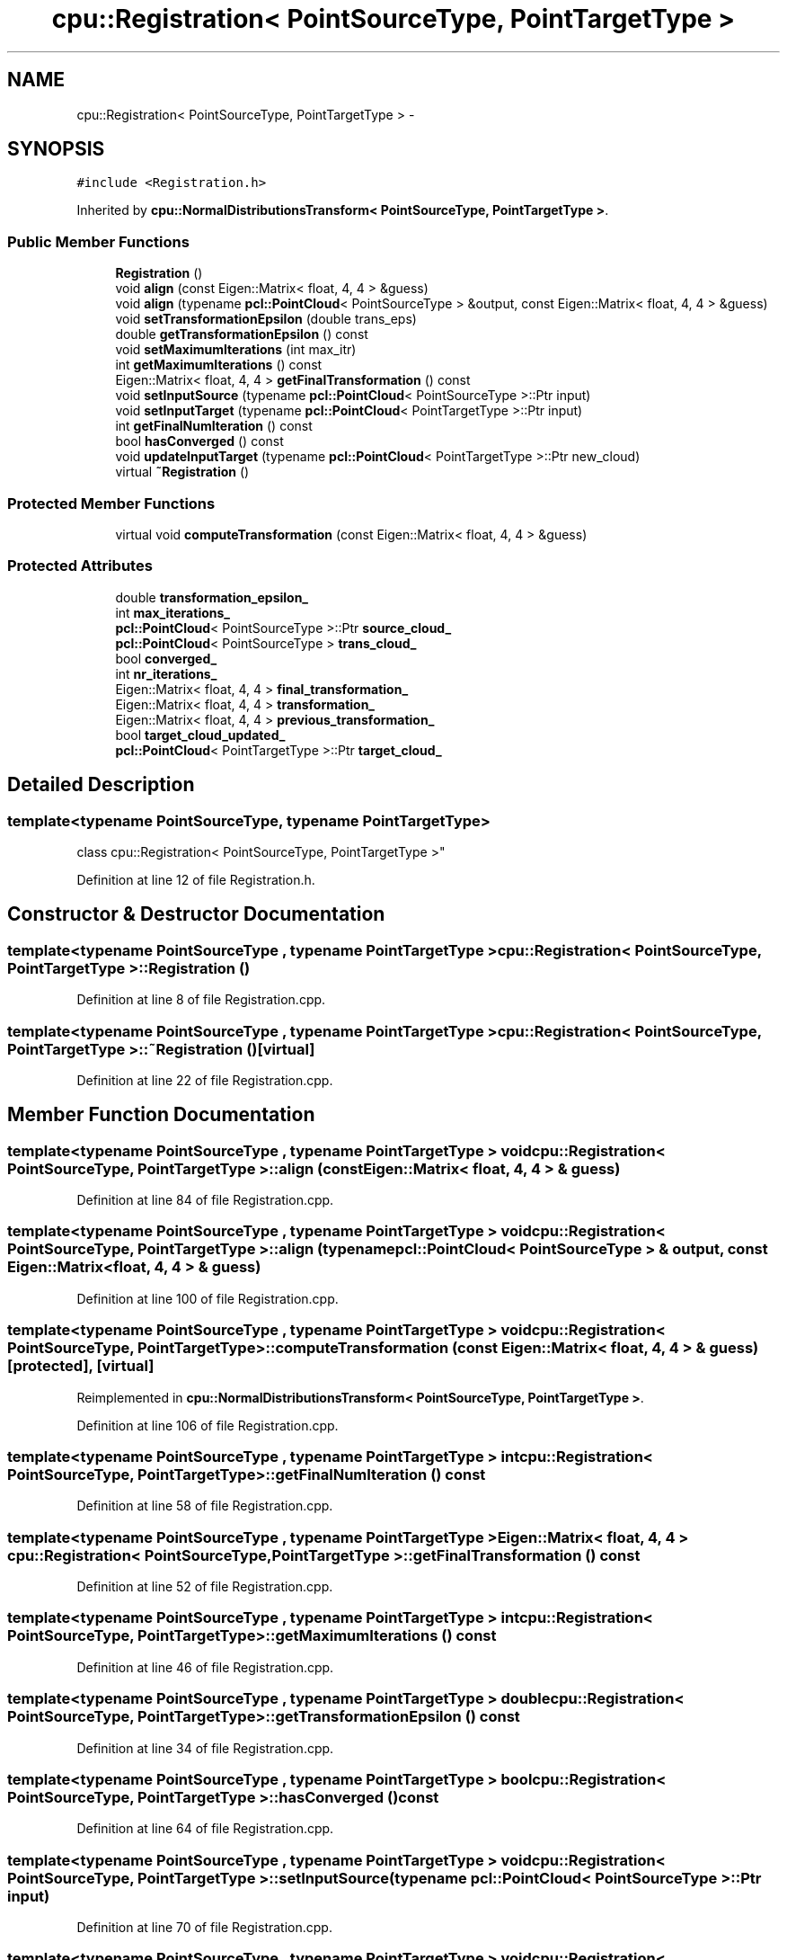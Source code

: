 .TH "cpu::Registration< PointSourceType, PointTargetType >" 3 "Fri May 22 2020" "Autoware_Doxygen" \" -*- nroff -*-
.ad l
.nh
.SH NAME
cpu::Registration< PointSourceType, PointTargetType > \- 
.SH SYNOPSIS
.br
.PP
.PP
\fC#include <Registration\&.h>\fP
.PP
Inherited by \fBcpu::NormalDistributionsTransform< PointSourceType, PointTargetType >\fP\&.
.SS "Public Member Functions"

.in +1c
.ti -1c
.RI "\fBRegistration\fP ()"
.br
.ti -1c
.RI "void \fBalign\fP (const Eigen::Matrix< float, 4, 4 > &guess)"
.br
.ti -1c
.RI "void \fBalign\fP (typename \fBpcl::PointCloud\fP< PointSourceType > &output, const Eigen::Matrix< float, 4, 4 > &guess)"
.br
.ti -1c
.RI "void \fBsetTransformationEpsilon\fP (double trans_eps)"
.br
.ti -1c
.RI "double \fBgetTransformationEpsilon\fP () const "
.br
.ti -1c
.RI "void \fBsetMaximumIterations\fP (int max_itr)"
.br
.ti -1c
.RI "int \fBgetMaximumIterations\fP () const "
.br
.ti -1c
.RI "Eigen::Matrix< float, 4, 4 > \fBgetFinalTransformation\fP () const "
.br
.ti -1c
.RI "void \fBsetInputSource\fP (typename \fBpcl::PointCloud\fP< PointSourceType >::Ptr input)"
.br
.ti -1c
.RI "void \fBsetInputTarget\fP (typename \fBpcl::PointCloud\fP< PointTargetType >::Ptr input)"
.br
.ti -1c
.RI "int \fBgetFinalNumIteration\fP () const "
.br
.ti -1c
.RI "bool \fBhasConverged\fP () const "
.br
.ti -1c
.RI "void \fBupdateInputTarget\fP (typename \fBpcl::PointCloud\fP< PointTargetType >::Ptr new_cloud)"
.br
.ti -1c
.RI "virtual \fB~Registration\fP ()"
.br
.in -1c
.SS "Protected Member Functions"

.in +1c
.ti -1c
.RI "virtual void \fBcomputeTransformation\fP (const Eigen::Matrix< float, 4, 4 > &guess)"
.br
.in -1c
.SS "Protected Attributes"

.in +1c
.ti -1c
.RI "double \fBtransformation_epsilon_\fP"
.br
.ti -1c
.RI "int \fBmax_iterations_\fP"
.br
.ti -1c
.RI "\fBpcl::PointCloud\fP< PointSourceType >::Ptr \fBsource_cloud_\fP"
.br
.ti -1c
.RI "\fBpcl::PointCloud\fP< PointSourceType > \fBtrans_cloud_\fP"
.br
.ti -1c
.RI "bool \fBconverged_\fP"
.br
.ti -1c
.RI "int \fBnr_iterations_\fP"
.br
.ti -1c
.RI "Eigen::Matrix< float, 4, 4 > \fBfinal_transformation_\fP"
.br
.ti -1c
.RI "Eigen::Matrix< float, 4, 4 > \fBtransformation_\fP"
.br
.ti -1c
.RI "Eigen::Matrix< float, 4, 4 > \fBprevious_transformation_\fP"
.br
.ti -1c
.RI "bool \fBtarget_cloud_updated_\fP"
.br
.ti -1c
.RI "\fBpcl::PointCloud\fP< PointTargetType >::Ptr \fBtarget_cloud_\fP"
.br
.in -1c
.SH "Detailed Description"
.PP 

.SS "template<typename PointSourceType, typename PointTargetType>
.br
class cpu::Registration< PointSourceType, PointTargetType >"

.PP
Definition at line 12 of file Registration\&.h\&.
.SH "Constructor & Destructor Documentation"
.PP 
.SS "template<typename PointSourceType , typename PointTargetType > \fBcpu::Registration\fP< PointSourceType, PointTargetType >::\fBRegistration\fP ()"

.PP
Definition at line 8 of file Registration\&.cpp\&.
.SS "template<typename PointSourceType , typename PointTargetType > \fBcpu::Registration\fP< PointSourceType, PointTargetType >::~\fBRegistration\fP ()\fC [virtual]\fP"

.PP
Definition at line 22 of file Registration\&.cpp\&.
.SH "Member Function Documentation"
.PP 
.SS "template<typename PointSourceType , typename PointTargetType > void \fBcpu::Registration\fP< PointSourceType, PointTargetType >::align (const Eigen::Matrix< float, 4, 4 > & guess)"

.PP
Definition at line 84 of file Registration\&.cpp\&.
.SS "template<typename PointSourceType , typename PointTargetType > void \fBcpu::Registration\fP< PointSourceType, PointTargetType >::align (typename \fBpcl::PointCloud\fP< PointSourceType > & output, const Eigen::Matrix< float, 4, 4 > & guess)"

.PP
Definition at line 100 of file Registration\&.cpp\&.
.SS "template<typename PointSourceType , typename PointTargetType > void \fBcpu::Registration\fP< PointSourceType, PointTargetType >::computeTransformation (const Eigen::Matrix< float, 4, 4 > & guess)\fC [protected]\fP, \fC [virtual]\fP"

.PP
Reimplemented in \fBcpu::NormalDistributionsTransform< PointSourceType, PointTargetType >\fP\&.
.PP
Definition at line 106 of file Registration\&.cpp\&.
.SS "template<typename PointSourceType , typename PointTargetType > int \fBcpu::Registration\fP< PointSourceType, PointTargetType >::getFinalNumIteration () const"

.PP
Definition at line 58 of file Registration\&.cpp\&.
.SS "template<typename PointSourceType , typename PointTargetType > Eigen::Matrix< float, 4, 4 > \fBcpu::Registration\fP< PointSourceType, PointTargetType >::getFinalTransformation () const"

.PP
Definition at line 52 of file Registration\&.cpp\&.
.SS "template<typename PointSourceType , typename PointTargetType > int \fBcpu::Registration\fP< PointSourceType, PointTargetType >::getMaximumIterations () const"

.PP
Definition at line 46 of file Registration\&.cpp\&.
.SS "template<typename PointSourceType , typename PointTargetType > double \fBcpu::Registration\fP< PointSourceType, PointTargetType >::getTransformationEpsilon () const"

.PP
Definition at line 34 of file Registration\&.cpp\&.
.SS "template<typename PointSourceType , typename PointTargetType > bool \fBcpu::Registration\fP< PointSourceType, PointTargetType >::hasConverged () const"

.PP
Definition at line 64 of file Registration\&.cpp\&.
.SS "template<typename PointSourceType , typename PointTargetType > void \fBcpu::Registration\fP< PointSourceType, PointTargetType >::setInputSource (typename \fBpcl::PointCloud\fP< PointSourceType >::Ptr input)"

.PP
Definition at line 70 of file Registration\&.cpp\&.
.SS "template<typename PointSourceType , typename PointTargetType > void \fBcpu::Registration\fP< PointSourceType, PointTargetType >::setInputTarget (typename \fBpcl::PointCloud\fP< PointTargetType >::Ptr input)"

.PP
Definition at line 78 of file Registration\&.cpp\&.
.SS "template<typename PointSourceType , typename PointTargetType > void \fBcpu::Registration\fP< PointSourceType, PointTargetType >::setMaximumIterations (int max_itr)"

.PP
Definition at line 40 of file Registration\&.cpp\&.
.SS "template<typename PointSourceType , typename PointTargetType > void \fBcpu::Registration\fP< PointSourceType, PointTargetType >::setTransformationEpsilon (double trans_eps)"

.PP
Definition at line 28 of file Registration\&.cpp\&.
.SS "template<typename PointSourceType , typename PointTargetType > void \fBcpu::Registration\fP< PointSourceType, PointTargetType >::updateInputTarget (typename \fBpcl::PointCloud\fP< PointTargetType >::Ptr new_cloud)"

.SH "Member Data Documentation"
.PP 
.SS "template<typename PointSourceType , typename PointTargetType > bool \fBcpu::Registration\fP< PointSourceType, PointTargetType >::converged_\fC [protected]\fP"

.PP
Definition at line 59 of file Registration\&.h\&.
.SS "template<typename PointSourceType , typename PointTargetType > Eigen::Matrix<float, 4, 4> \fBcpu::Registration\fP< PointSourceType, PointTargetType >::final_transformation_\fC [protected]\fP"

.PP
Definition at line 62 of file Registration\&.h\&.
.SS "template<typename PointSourceType , typename PointTargetType > int \fBcpu::Registration\fP< PointSourceType, PointTargetType >::max_iterations_\fC [protected]\fP"

.PP
Definition at line 51 of file Registration\&.h\&.
.SS "template<typename PointSourceType , typename PointTargetType > int \fBcpu::Registration\fP< PointSourceType, PointTargetType >::nr_iterations_\fC [protected]\fP"

.PP
Definition at line 60 of file Registration\&.h\&.
.SS "template<typename PointSourceType , typename PointTargetType > Eigen::Matrix<float, 4, 4> \fBcpu::Registration\fP< PointSourceType, PointTargetType >::previous_transformation_\fC [protected]\fP"

.PP
Definition at line 62 of file Registration\&.h\&.
.SS "template<typename PointSourceType , typename PointTargetType > \fBpcl::PointCloud\fP<PointSourceType>::Ptr \fBcpu::Registration\fP< PointSourceType, PointTargetType >::source_cloud_\fC [protected]\fP"

.PP
Definition at line 54 of file Registration\&.h\&.
.SS "template<typename PointSourceType , typename PointTargetType > \fBpcl::PointCloud\fP<PointTargetType>::Ptr \fBcpu::Registration\fP< PointSourceType, PointTargetType >::target_cloud_\fC [protected]\fP"

.PP
Definition at line 67 of file Registration\&.h\&.
.SS "template<typename PointSourceType , typename PointTargetType > bool \fBcpu::Registration\fP< PointSourceType, PointTargetType >::target_cloud_updated_\fC [protected]\fP"

.PP
Definition at line 64 of file Registration\&.h\&.
.SS "template<typename PointSourceType , typename PointTargetType > \fBpcl::PointCloud\fP<PointSourceType> \fBcpu::Registration\fP< PointSourceType, PointTargetType >::trans_cloud_\fC [protected]\fP"

.PP
Definition at line 57 of file Registration\&.h\&.
.SS "template<typename PointSourceType , typename PointTargetType > Eigen::Matrix<float, 4, 4> \fBcpu::Registration\fP< PointSourceType, PointTargetType >::transformation_\fC [protected]\fP"

.PP
Definition at line 62 of file Registration\&.h\&.
.SS "template<typename PointSourceType , typename PointTargetType > double \fBcpu::Registration\fP< PointSourceType, PointTargetType >::transformation_epsilon_\fC [protected]\fP"

.PP
Definition at line 50 of file Registration\&.h\&.

.SH "Author"
.PP 
Generated automatically by Doxygen for Autoware_Doxygen from the source code\&.
